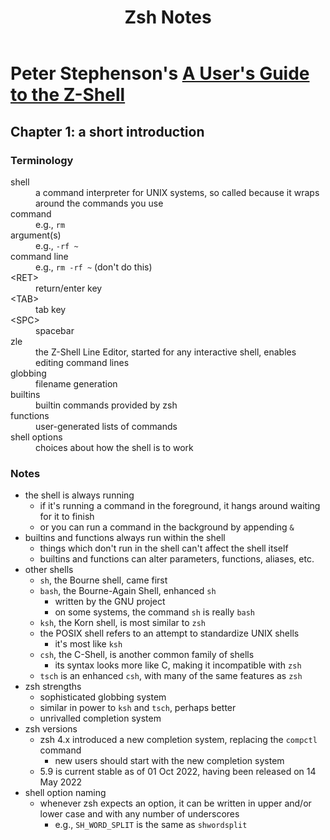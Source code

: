 #+TITLE: Zsh Notes

* Peter Stephenson's [[https://zsh.sourceforge.io/Guide/zshguide.html][A User's Guide to the Z-Shell]]
** Chapter 1: a short introduction
*** Terminology
- shell :: a command interpreter for UNIX systems, so called because it wraps around the commands you use
- command :: e.g., =rm=
- argument(s) :: e.g., =-rf ~=
- command line :: e.g., =rm -rf ~= (don't do this)
- <RET> :: return/enter key
- <TAB> :: tab key
- <SPC> :: spacebar
- zle :: the Z-Shell Line Editor, started for any interactive shell, enables editing command lines
- globbing :: filename generation
- builtins :: builtin commands provided by zsh
- functions :: user-generated lists of commands
- shell options :: choices about how the shell is to work
*** Notes
- the shell is always running
  - if it's running a command in the foreground, it hangs around waiting for it to finish
  - or you can run a command in the background by appending =&=
- builtins and functions always run within the shell
  - things which don't run in the shell can't affect the shell itself
  - builtins and functions can alter parameters, functions, aliases, etc.
- other shells
  - =sh=, the Bourne shell, came first
  - =bash=, the Bourne-Again Shell, enhanced =sh=
    - written by the GNU project
    - on some systems, the command =sh= is really =bash=
  - =ksh=, the Korn shell, is most similar to =zsh=
  - the POSIX shell refers to an attempt to standardize UNIX shells
    - it's most like =ksh=
  - =csh=, the C-Shell, is another common family of shells
    - its syntax looks more like C, making it incompatible with =zsh=
  - =tsch= is an enhanced =csh=, with many of the same features as =zsh=
- zsh strengths
  - sophisticated globbing system
  - similar in power to =ksh= and =tsch=, perhaps better
  - unrivalled completion system
- zsh versions
  - zsh 4.x introduced a new completion system, replacing the =compctl= command
    - new users should start with the new completion system
  - 5.9 is current stable as of 01 Oct 2022, having been released on 14 May 2022
- shell option naming
  - whenever zsh expects an option, it can be written in upper and/or lower case
    and with any number of underscores
    - e.g., =SH_WORD_SPLIT= is the same as =shwordsplit=
